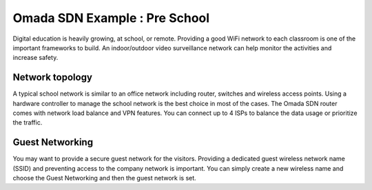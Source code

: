Omada SDN Example : Pre School
========================================

.. image:: /images/uc_church_school.jpg
    :width: 100%
    :align: center

Digital education is heavily growing, at school, or remote. Providing a good WiFi network to each classroom is one of the important frameworks to build.  An indoor/outdoor video surveillance network can help monitor the activities and increase safety.

Network topology
----------------

A typical school network is similar to an office network including router, switches and wireless access points. Using a hardware controller to manage the school network is the best choice in most of the cases. The Omada SDN router comes with network load balance and VPN features. You can connect up to 4 ISPs to balance the data usage or prioritize the traffic.

Guest Networking
----------------

You may want to provide a secure guest network for the visitors. Providing a dedicated guest wireless network name (SSID) and preventing access to the company network is important. You can simply create a new wireless name and choose the Guest Networking and then the guest network is set.